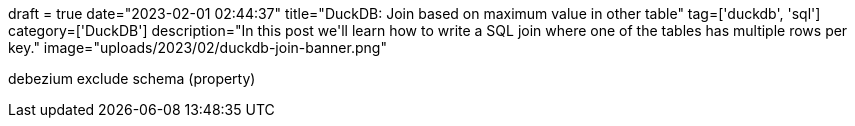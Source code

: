 +++
draft = true
date="2023-02-01 02:44:37"
title="DuckDB: Join based on maximum value in other table"
tag=['duckdb', 'sql']
category=['DuckDB']
description="In this post we'll learn how to write a SQL join where one of the tables has multiple rows per key."
image="uploads/2023/02/duckdb-join-banner.png"
+++

debezium exclude schema (property)

